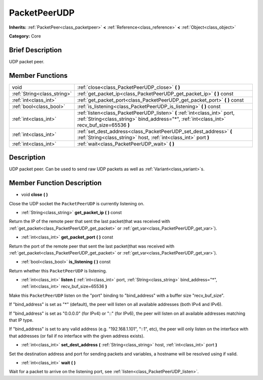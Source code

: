 .. Generated automatically by doc/tools/makerst.py in Godot's source tree.
.. DO NOT EDIT THIS FILE, but the PacketPeerUDP.xml source instead.
.. The source is found in doc/classes or modules/<name>/doc_classes.

.. _class_PacketPeerUDP:

PacketPeerUDP
=============

**Inherits:** :ref:`PacketPeer<class_packetpeer>` **<** :ref:`Reference<class_reference>` **<** :ref:`Object<class_object>`

**Category:** Core

Brief Description
-----------------

UDP packet peer.

Member Functions
----------------

+------------------------------+---------------------------------------------------------------------------------------------------------------------------------------------------------------------------+
| void                         | :ref:`close<class_PacketPeerUDP_close>` **(** **)**                                                                                                                       |
+------------------------------+---------------------------------------------------------------------------------------------------------------------------------------------------------------------------+
| :ref:`String<class_string>`  | :ref:`get_packet_ip<class_PacketPeerUDP_get_packet_ip>` **(** **)** const                                                                                                 |
+------------------------------+---------------------------------------------------------------------------------------------------------------------------------------------------------------------------+
| :ref:`int<class_int>`        | :ref:`get_packet_port<class_PacketPeerUDP_get_packet_port>` **(** **)** const                                                                                             |
+------------------------------+---------------------------------------------------------------------------------------------------------------------------------------------------------------------------+
| :ref:`bool<class_bool>`      | :ref:`is_listening<class_PacketPeerUDP_is_listening>` **(** **)** const                                                                                                   |
+------------------------------+---------------------------------------------------------------------------------------------------------------------------------------------------------------------------+
| :ref:`int<class_int>`        | :ref:`listen<class_PacketPeerUDP_listen>` **(** :ref:`int<class_int>` port, :ref:`String<class_string>` bind_address="*", :ref:`int<class_int>` recv_buf_size=65536 **)** |
+------------------------------+---------------------------------------------------------------------------------------------------------------------------------------------------------------------------+
| :ref:`int<class_int>`        | :ref:`set_dest_address<class_PacketPeerUDP_set_dest_address>` **(** :ref:`String<class_string>` host, :ref:`int<class_int>` port **)**                                    |
+------------------------------+---------------------------------------------------------------------------------------------------------------------------------------------------------------------------+
| :ref:`int<class_int>`        | :ref:`wait<class_PacketPeerUDP_wait>` **(** **)**                                                                                                                         |
+------------------------------+---------------------------------------------------------------------------------------------------------------------------------------------------------------------------+

Description
-----------

UDP packet peer. Can be used to send raw UDP packets as well as :ref:`Variant<class_variant>`\ s.

Member Function Description
---------------------------

.. _class_PacketPeerUDP_close:

- void **close** **(** **)**

Close the UDP socket the ``PacketPeerUDP`` is currently listening on.

.. _class_PacketPeerUDP_get_packet_ip:

- :ref:`String<class_string>` **get_packet_ip** **(** **)** const

Return the IP of the remote peer that sent the last packet(that was received with :ref:`get_packet<class_PacketPeerUDP_get_packet>` or :ref:`get_var<class_PacketPeerUDP_get_var>`).

.. _class_PacketPeerUDP_get_packet_port:

- :ref:`int<class_int>` **get_packet_port** **(** **)** const

Return the port of the remote peer that sent the last packet(that was received with :ref:`get_packet<class_PacketPeerUDP_get_packet>` or :ref:`get_var<class_PacketPeerUDP_get_var>`).

.. _class_PacketPeerUDP_is_listening:

- :ref:`bool<class_bool>` **is_listening** **(** **)** const

Return whether this ``PacketPeerUDP`` is listening.

.. _class_PacketPeerUDP_listen:

- :ref:`int<class_int>` **listen** **(** :ref:`int<class_int>` port, :ref:`String<class_string>` bind_address="*", :ref:`int<class_int>` recv_buf_size=65536 **)**

Make this ``PacketPeerUDP`` listen on the "port" binding to "bind_address" with a buffer size "recv_buf_size".

If "bind_address" is set as "\*" (default), the peer will listen on all available addresses (both IPv4 and IPv6).

If "bind_address" is set as "0.0.0.0" (for IPv4) or "::" (for IPv6), the peer will listen on all available addresses matching that IP type.

If "bind_address" is set to any valid address (e.g. "192.168.1.101", "::1", etc), the peer will only listen on the interface with that addresses (or fail if no interface with the given address exists).

.. _class_PacketPeerUDP_set_dest_address:

- :ref:`int<class_int>` **set_dest_address** **(** :ref:`String<class_string>` host, :ref:`int<class_int>` port **)**

Set the destination address and port for sending packets and variables, a hostname will be resolved using if valid.

.. _class_PacketPeerUDP_wait:

- :ref:`int<class_int>` **wait** **(** **)**

Wait for a packet to arrive on the listening port, see :ref:`listen<class_PacketPeerUDP_listen>`.


